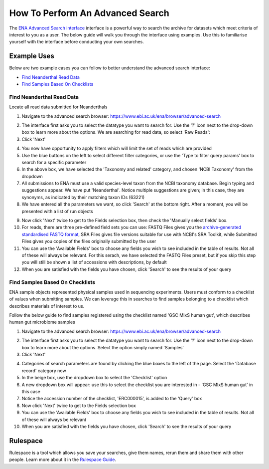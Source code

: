=================================
How To Perform An Advanced Search
=================================

The `ENA Advanced Search interface <https://www.ebi.ac.uk/ena/browser/advanced-search>`_
interface is a powerful way to search the archive for datasets which meet
criteria of interest to you as a user. The below guide will walk you through
the interface using examples. Use this to familiarise yourself with the
interface before conducting your own searches.


Example Uses
============

Below are two example cases you can follow to better understand the advanced
search interface:

- `Find Neanderthal Read Data`_
- `Find Samples Based On Checklists`_


Find Neanderthal Read Data
--------------------------

Locate all read data submitted for Neanderthals

1. Navigate to the advanced search browser:
   https://www.ebi.ac.uk/ena/browser/advanced-search

.. image:: images/advanced-search-1.png

2. The interface first asks you to select the datatype you want to search for.
   Use the '?' icon next to the drop-down box to learn more about the options.
   We are searching for read data, so select 'Raw Reads':

3. Click 'Next'

.. image:: images/advanced-search-2.png

4. You now have opportunity to apply filters which will limit the set of reads
   which are provided

5. Use the blue buttons on the left to select different filter categories, or
   use the 'Type to filter query params' box to search for a specific parameter

6. In the above box, we have selected the 'Taxonomy and related' category, and
   chosen 'NCBI Taxonomy' from the dropdown

7. All submissions to ENA must use a valid species-level taxon from the NCBI
   taxonomy database. Begin typing and suggestions appear. We have put
   'Neanderthal'. Notice multiple suggestions are given; in this case, they
   are synonyms, as indicated by their matching taxon IDs (63221)

8. We have entered all the parameters we want, so click 'Search' at the bottom
   right. After a moment, you will be presented with a list of run objects

.. image:: images/advanced-search-3.png

9. Now click 'Next' twice to get to the Fields selection box, then check the
   'Manually select fields' box.

10. For reads, there are three pre-defined field sets you can use: FASTQ Files
    gives you the `archive-generated standardised FASTQ format`_, SRA Files
    gives file versions suitable for use with NCBI's SRA Toolkit, while
    Submitted Files gives you copies of the files originally submitted by the
    user

11. You can use the 'Available Fields' box to choose any fields you wish to see
    included in the table of results. Not all of these will always be relevant.
    For this serach, we have selected the FASTQ Files preset, but if you skip
    this step you will still be shown a list of accessions with descriptions,
    by default

12. When you are satisfied with the fields you have chosen, click 'Search' to
    see the results of your query

.. image:: images/advanced-search-4.png

.. _`archive-generated standardised FASTQ format`: ../faq/archive-generated-files.html


Find Samples Based On Checklists
--------------------------------

ENA sample objects represented physical samples used in sequencing experiments.
Users must conform to a checklist of values when submitting samples.
We can leverage this in searches to find samples belonging to a checklist
which describes materials of interest to us.

Follow the below guide to find samples registered using the checklist named
'GSC MIxS human gut', which describes human gut microbiome samples

1. Navigate to the advanced search browser:
   https://www.ebi.ac.uk/ena/browser/advanced-search

.. image:: images/advanced-search-5.png

2. The interface first asks you to select the datatype you want to search for.
   Use the '?' icon next to the drop-down box to learn more about the options.
   Select the option simply named 'Samples'

3. Click 'Next'

.. image:: images/advanced-search-6.png

4. Categories of search parameters are found by clicking the blue boxes to the
   left of the page. Select the 'Database record' category now

5. In the beige box, use the dropdown box to select the 'Checklist' option

6. A new dropdown box will appear: use this to select the checklist you are
   interested in - 'GSC MIxS human gut' in this case

7. Notice the accession number of the checklist, 'ERC000015', is added to the
   'Query' box

8. Now click 'Next' twice to get to the Fields selection box

9. You can use the 'Available Fields' box to choose any fields you wish to see
   included in the table of results. Not all of these will always be relevant

10. When you are satisfied with the fields you have chosen, click 'Search' to
    see the results of your query


Rulespace
=========

Rulespace is a tool which allows you save your searches, give them names, rerun
them and share them with other people. Learn more about it in the `Rulespace
Guide <advanced-search/rulespace.html>`_.
